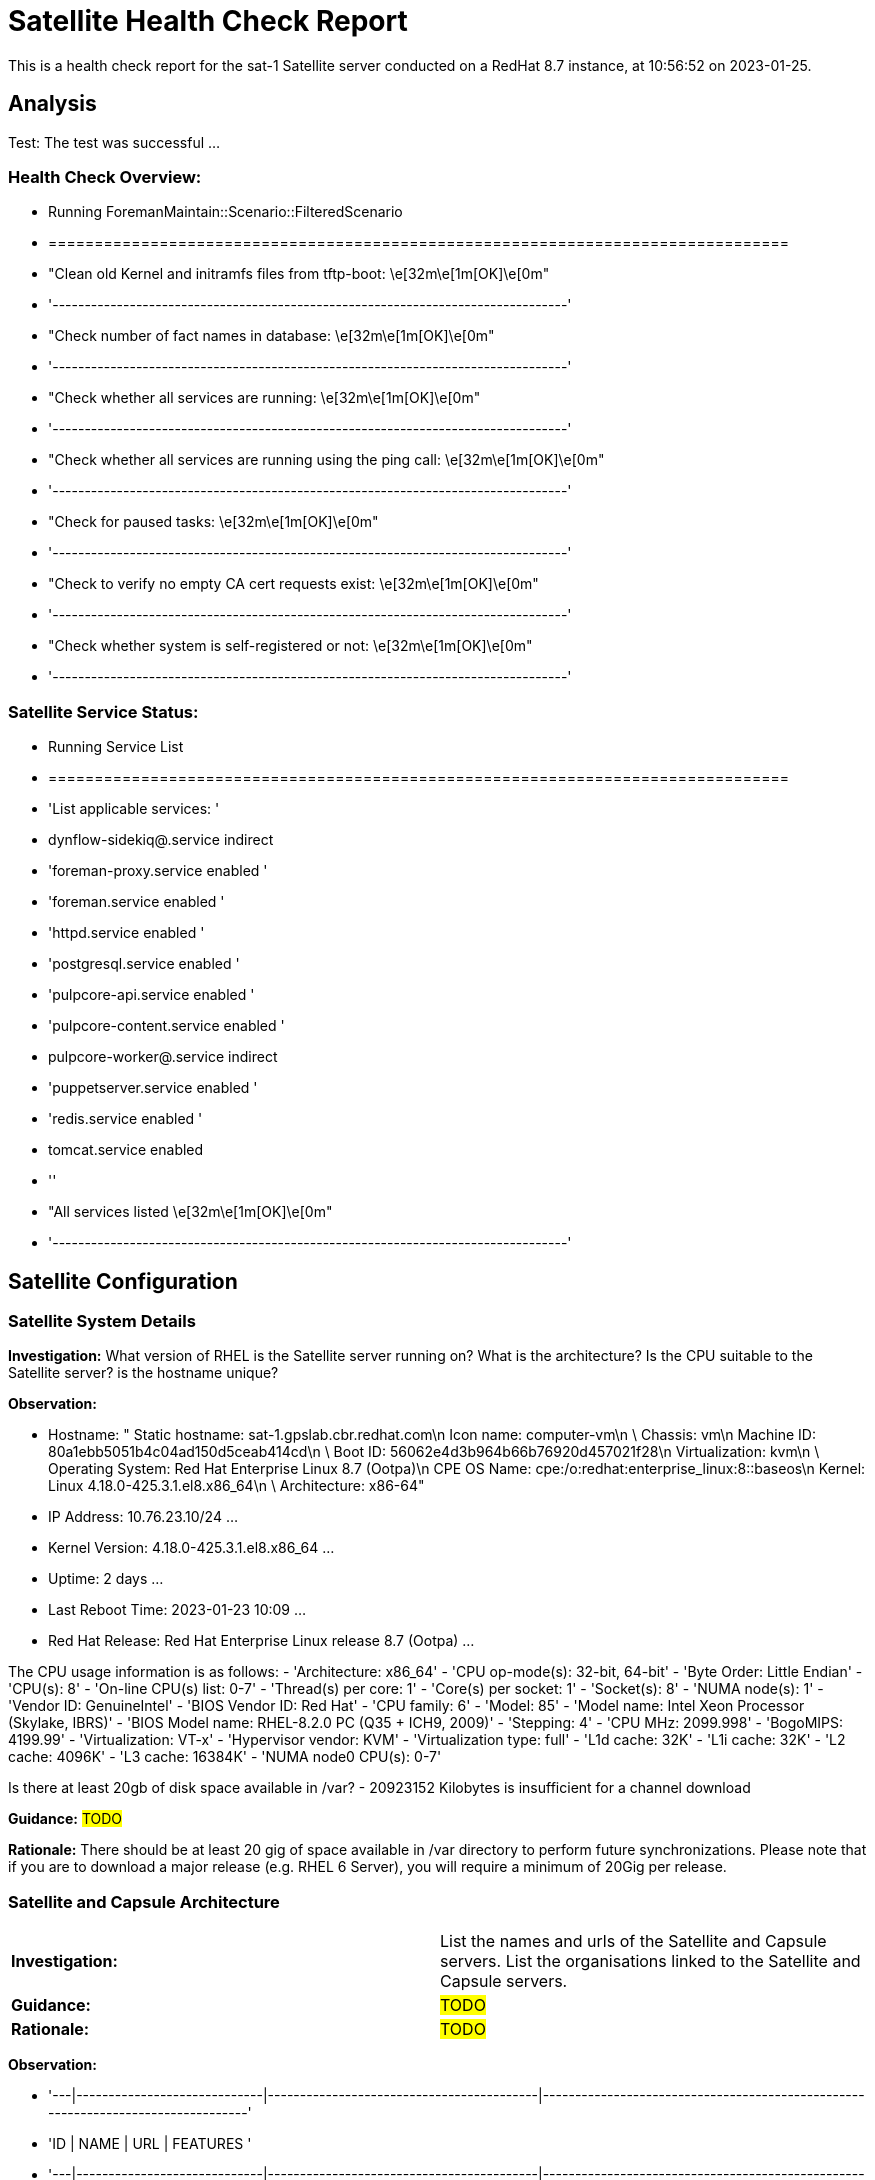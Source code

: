 = Satellite Health Check Report

This is a health check report for the sat-1 Satellite server conducted on a RedHat 8.7 instance, at 10:56:52 on 2023-01-25.

== Analysis

Test: The test was successful
...
 

=== Health Check Overview:
- Running ForemanMaintain::Scenario::FilteredScenario
- ================================================================================
- "Clean old Kernel and initramfs files from tftp-boot:                  \e[32m\e[1m[OK]\e[0m"
- '--------------------------------------------------------------------------------'
- "Check number of fact names in database:                               \e[32m\e[1m[OK]\e[0m"
- '--------------------------------------------------------------------------------'
- "Check whether all services are running:                               \e[32m\e[1m[OK]\e[0m"
- '--------------------------------------------------------------------------------'
- "Check whether all services are running using the ping call:           \e[32m\e[1m[OK]\e[0m"
- '--------------------------------------------------------------------------------'
- "Check for paused tasks:                                               \e[32m\e[1m[OK]\e[0m"
- '--------------------------------------------------------------------------------'
- "Check to verify no empty CA cert requests exist:                      \e[32m\e[1m[OK]\e[0m"
- '--------------------------------------------------------------------------------'
- "Check whether system is self-registered or not:                       \e[32m\e[1m[OK]\e[0m"
- '--------------------------------------------------------------------------------'


=== Satellite Service Status:
- Running Service List
- ================================================================================
- 'List applicable services: '
- dynflow-sidekiq@.service                   indirect
- 'foreman-proxy.service                      enabled '
- 'foreman.service                            enabled '
- 'httpd.service                              enabled '
- 'postgresql.service                         enabled '
- 'pulpcore-api.service                       enabled '
- 'pulpcore-content.service                   enabled '
- pulpcore-worker@.service                   indirect
- 'puppetserver.service                       enabled '
- 'redis.service                              enabled '
- tomcat.service                             enabled
- ''
- "All services listed                                                   \e[32m\e[1m[OK]\e[0m"
- '--------------------------------------------------------------------------------'



== Satellite Configuration

=== Satellite System Details

*Investigation:* What version of RHEL is the Satellite server running on? What is the architecture? Is the CPU suitable to the Satellite server? is the hostname unique?

*Observation:*

- Hostname: "   Static hostname: sat-1.gpslab.cbr.redhat.com\n         Icon name: computer-vm\n
    \          Chassis: vm\n        Machine ID: 80a1ebb5051b4c04ad150d5ceab414cd\n
    \          Boot ID: 56062e4d3b964b66b76920d457021f28\n    Virtualization: kvm\n
    \ Operating System: Red Hat Enterprise Linux 8.7 (Ootpa)\n       CPE OS Name:
    cpe:/o:redhat:enterprise_linux:8::baseos\n            Kernel: Linux 4.18.0-425.3.1.el8.x86_64\n
    \     Architecture: x86-64"


- IP Address: 10.76.23.10/24
...


- Kernel Version: 4.18.0-425.3.1.el8.x86_64
...


- Uptime: 2 days
...


- Last Reboot Time: 2023-01-23 10:09
...


- Red Hat Release: Red Hat Enterprise Linux release 8.7 (Ootpa)
...


The CPU usage information is as follows:
- 'Architecture:        x86_64'
- 'CPU op-mode(s):      32-bit, 64-bit'
- 'Byte Order:          Little Endian'
- 'CPU(s):              8'
- 'On-line CPU(s) list: 0-7'
- 'Thread(s) per core:  1'
- 'Core(s) per socket:  1'
- 'Socket(s):           8'
- 'NUMA node(s):        1'
- 'Vendor ID:           GenuineIntel'
- 'BIOS Vendor ID:      Red Hat'
- 'CPU family:          6'
- 'Model:               85'
- 'Model name:          Intel Xeon Processor (Skylake, IBRS)'
- 'BIOS Model name:     RHEL-8.2.0 PC (Q35 + ICH9, 2009)'
- 'Stepping:            4'
- 'CPU MHz:             2099.998'
- 'BogoMIPS:            4199.99'
- 'Virtualization:      VT-x'
- 'Hypervisor vendor:   KVM'
- 'Virtualization type: full'
- 'L1d cache:           32K'
- 'L1i cache:           32K'
- 'L2 cache:            4096K'
- 'L3 cache:            16384K'
- 'NUMA node0 CPU(s):   0-7'


Is there at least 20gb of disk space available in /var?
- 20923152 Kilobytes is insufficient for a channel download


*Guidance:* #TODO#

*Rationale:* There should be at least 20 gig of space available in /var directory to perform future synchronizations. Please note that if you are to download a major release (e.g. RHEL 6 Server), you will require a minimum of 20Gig per release.


=== Satellite and Capsule Architecture
|=======
|*Investigation:*| List the names and urls of the Satellite and Capsule servers. List the organisations linked to the Satellite and Capsule servers.
|*Guidance:*| #TODO#
|*Rationale:*| #TODO#
|=======
*Observation:*

- '---|-----------------------------|------------------------------------------|---------------------------------------------------------------------------------'
- 'ID | NAME                        | URL                                      | FEATURES                                                                        '
- '---|-----------------------------|------------------------------------------|---------------------------------------------------------------------------------'
- 1  | sat-1.gpslab.cbr.redhat.com | https://sat-1.gpslab.cbr.redhat.com:9090 | Discovery,
    Dynflow, Ansible, Openscap, SSH, TFTP, Puppet CA, Puppet, Logs, Pu...
- '---|-----------------------------|------------------------------------------|---------------------------------------------------------------------------------'


- '---|-----------|-----------|-------------|----------'
- 'ID | TITLE     | NAME      | DESCRIPTION | LABEL    '
- '---|-----------|-----------|-------------|----------'
- 7  | Funkytown | Funkytown |             | Funkytown
- '---|-----------|-----------|-------------|----------'
 

[NOTE] For more information on a given organisation, run `hammer organization info --id <id_number>`

=== Satellite Version 
|======
|*Investigation:*| What is the currently installed Satellite version on the Satellite server and the capsules? What was the initial installation version?
|*Guidance:*| #TODO#
|*Rationale:*| #TODO#
|======

*Observation:* 

- satellite-6.11.4.1-1.el8sat.noarch
 is installed on the Satellite server.
Package satellite-capsule is not installed on the Capsule Server.

=== Firewalls and Proxy
|=====
|*Investigation:| Is firewalling appropriately configured for the Satellite and Capsule servers? Is the proxy server able to access cdn.redhat.com and subscription.rhsm.redhat.com directly without SSL termination? Are the required ports open? Are any optional ports opened?
|Guidance:| #TODO#
|Rationale:
a|
Generally, the following 12 ports should be open on the firewall:

- 80/tcp
- 443/tcp
- 5647/tcp
- 8000/tcp
- 8140/tcp 
- 8443/tcp
- 9090/tcp
- 53/tcp
- 53/udp
- 67/udp
- 69/udp
- 5000/tcp
|=====
*Observation:* 
'  ports: 53/udp 53/tcp 67/udp 69/udp 80/tcp 443/tcp 5647/tcp 8000/tcp 9090/tcp 8140/tcp'



== Infrastructure

=== Infrastructure Architecture
|=====
|*Investigation:*| List the organisations and locations associated with the Satellite server.
|*Guidance:*| #TODO#
|*Rationale:*| #TODO#
|=====
*Observation:*

"[\n  {\n    \"Id\": 7,\n    \"Title\": \"Funkytown\",\n    \"Name\": \"Funkytown\",\n
    \   \"Description\": \"\",\n    \"Label\": \"Funkytown\"\n  }\n]"


"[\n  {\n    \"Id\": 2,\n    \"Title\": \"Default Location\",\n    \"Name\": \"Default
    Location\",\n    \"Description\": \"\"\n  }\n]"



=== Network Requirements
|=====
|*Investigation:*| The network connectivey between Satellite and its capsules needs to be reliable. Can the Satellite connect to the CDN without issue? Do the FQDN, Domain, and Shortname connections resolve?
|*Guidance:*| #TODO#
|*Rationale:*| #TODO#
|=====
*Observation:*

'PING sat-1.gpslab.cbr.redhat.com (10.76.23.10) 56(84) bytes of data.

    64 bytes from sat-1.gpslab.cbr.redhat.com (10.76.23.10): icmp_seq=1 ttl=64 time=0.119
    ms


    --- sat-1.gpslab.cbr.redhat.com ping statistics ---

    1 packets transmitted, 1 received, 0% packet loss, time 0ms

    rtt min/avg/max/mdev = 0.119/0.119/0.119/0.000 ms

    PING sat-1.gpslab.cbr.redhat.com (10.76.23.10) 56(84) bytes of data.

    64 bytes from sat-1.gpslab.cbr.redhat.com (10.76.23.10): icmp_seq=1 ttl=64 time=0.095
    ms


    --- sat-1.gpslab.cbr.redhat.com ping statistics ---

    1 packets transmitted, 1 received, 0% packet loss, time 0ms

    rtt min/avg/max/mdev = 0.095/0.095/0.095/0.000 ms'


'PING e4177.cd.akamaiedge.net (23.0.236.83) 56(84) bytes of data.

    64 bytes from a23-0-236-83.deploy.static.akamaitechnologies.com (23.0.236.83):
    icmp_seq=1 ttl=54 time=5.22 ms


    --- e4177.cd.akamaiedge.net ping statistics ---

    1 packets transmitted, 1 received, 0% packet loss, time 0ms

    rtt min/avg/max/mdev = 5.218/5.218/5.218/0.000 ms'


"LISTEN 0      128               0.0.0.0:9090       0.0.0.0:*          \nLISTEN 0
    \     50                      *:8140             *:*          \nLISTEN 0      128
    \                    *:80               *:*          \nLISTEN 0      128                     *:443
    \             *:*          \nLISTEN 0      128                  [::]:9090          [::]:*
    \         "


=== Custom Hierarchies
|=====
|*Investigation:*| #TODO#
|*Observation:*| #TODO#
|*Guidance:*| #TODO#
|*Rationale:*| #TODO#
|=====

== Storage

=== Qpidd Storage
|=====
|*Investigation:*| How much soace is available in the qpidd partition? is the qpidd parititon too large?
|*Guidance:*| #TODO#
|*Rationale:*| #TODO#
|=====
*Observation:*

- Unit qpidd.service could not be found.


- 'du: cannot access ''/var/lib/qpidd'': No such file or directory'


=== Backup/Restore Procedures
|=====
|*Investigation:*| If the client is using snapshots, what are the backups listed in foreman-maintain backups? What kinds of backup procedures are in place for the Satellite? The consultant will likely have to ask the client for additional information on procedures and backup philosophy.
|*Observation:*| #CONSULTANT TODO#
|*Guidance:*| #CONSULTANT TODO#
|*Rationale:*| #CONSULTANT TODO#
|=====

== Host Management

=== Remote Execution
|=====
|*Investigation:*| Is remote execution set up on Satellite? Is cron used to execute these remote jobs?
|*Guidance:*| #TODO#
|*Rationale:*| #TODO#
|=====
*Observation:*

- '----|------------------------------------------------------|----------------------------|----------|-------------'
- 'ID  | NAME                                                 | JOB CATEGORY               |
    PROVIDER | TYPE        '
- '----|------------------------------------------------------|----------------------------|----------|-------------'
- 178 | Ansible Collection - Install from Galaxy             | Ansible Galaxy             |
    Ansible  | job_template
- 179 | Ansible Roles - Ansible Default                      | Ansible Playbook           |
    Ansible  | job_template
- 180 | Ansible Roles - Install from Galaxy                  | Ansible Galaxy             |
    Ansible  | job_template
- 181 | Ansible Roles - Install from git                     | Ansible Roles Installation
    | Ansible  | job_template
- 185 | Ansible - Run insights maintenance plan              | Ansible Playbook           |
    Ansible  | job_template
- 191 | Ansible - Run playbook                               | Ansible Playbook           |
    Ansible  | job_template
- 182 | Capsule Upgrade Playbook                             | Maintenance Operations     |
    Ansible  | job_template
- 206 | Change content source                                | Katello                    |
    SSH      | job_template
- '211 | Check Leapp                                          | Leapp                      |
    SSH      | snippet     '
- 149 | Check Update - SSH Default                           | Packages                   |
    SSH      | job_template
- 183 | Configure Cloud Connector                            | Maintenance Operations     |
    Ansible  | job_template
- 184 | Convert to RHEL                                      | Convert 2 RHEL             |
    Ansible  | job_template
- 207 | Install errata by search query - Katello SSH Default | Katello                    |
    SSH      | job_template
- 161 | Install Errata - Katello Ansible Default             | Katello via Ansible        |
    Ansible  | job_template
- 160 | Install Errata - Katello SSH Default                 | Katello                    |
    SSH      | job_template
- 163 | Install Group - Katello Ansible Default              | Katello via Ansible        |
    Ansible  | job_template
- 162 | Install Group - Katello SSH Default                  | Katello                    |
    SSH      | job_template
- 165 | Install Package - Katello Ansible Default            | Katello via Ansible        |
    Ansible  | job_template
- 164 | Install Package - Katello SSH Default                | Katello                    |
    SSH      | job_template
- 186 | Module Action - Ansible Default                      | Ansible Modules            |
    Ansible  | job_template
- 150 | Module Action - SSH Default                          | Modules                    |
    SSH      | job_template
- 187 | Package Action - Ansible Default                     | Ansible Packages           |
    Ansible  | job_template
- 151 | Package Action - SSH Default                         | Packages                   |
    SSH      | job_template
- 188 | Power Action - Ansible Default                       | Ansible Power              |
    Ansible  | job_template
- 152 | Power Action - SSH Default                           | Power                      |
    SSH      | job_template
- 153 | Puppet Agent Disable - SSH Default                   | Puppet                     |
    SSH      | job_template
- 154 | Puppet Agent Enable - SSH Default                    | Puppet                     |
    SSH      | job_template
- 155 | Puppet Module - Install from forge - SSH Default     | Puppet                     |
    SSH      | job_template
- 156 | Puppet Module - Install from git - SSH Default       | Puppet                     |
    SSH      | job_template
- 189 | Puppet Run Once - Ansible Default                    | Ansible Puppet             |
    Ansible  | job_template
- 157 | Puppet Run Once - SSH Default                        | Puppet                     |
    SSH      | job_template
- 167 | Remove Group - Katello Ansible Default               | Katello via Ansible        |
    Ansible  | job_template
- 166 | Remove Group - Katello SSH Default                   | Katello                    |
    SSH      | job_template
- 169 | Remove Package - Katello Ansible Default             | Katello via Ansible        |
    Ansible  | job_template
- 168 | Remove Package - Katello SSH Default                 | Katello                    |
    SSH      | job_template
- 209 | Resolve Traces - Katello Ansible Default             | Katello via Ansible        |
    Ansible  | job_template
- 208 | Resolve Traces - Katello SSH Default                 | Katello                    |
    SSH      | job_template
- 171 | Restart Services - Katello Ansible Default           | Katello via Ansible        |
    Ansible  | job_template
- 170 | Restart Services - Katello SSH Default               | Katello                    |
    SSH      | job_template
- 205 | Run a playbook downloaded from RH cloud              | Red Hat Insights           |
    Ansible  | job_template
- 190 | Run Command - Ansible Default                        | Ansible Commands           |
    Ansible  | job_template
- 158 | Run Command - SSH Default                            | Commands                   |
    SSH      | job_template
- 176 | Run OpenSCAP scans                                   | OpenSCAP                   |
    SSH      | job_template
- 210 | Run OpenSCAP scans - Ansible Default                 | OpenSCAP Ansible Commands  |
    Ansible  | job_template
- 177 | Run OVAL scans                                       | OpenSCAP                   |
    SSH      | job_template
- 212 | Run preupgrade via Leapp                             | Leapp - Preupgrade         |
    SSH      | job_template
- 213 | Run remediation plan via Leapp                       | Other                      |
    SSH      | job_template
- 148 | Run remediations based on Insights recommendations   | Red Hat Insights           |
    Ansible  | job_template
- 214 | Run upgrade via Leapp                                | Leapp - Upgrade            |
    Ansible  | job_template
- 192 | Service Action - Ansible Default                     | Ansible Services           |
    Ansible  | job_template
- 193 | Service Action - Enable Web Console                  | Ansible Services           |
    Ansible  | job_template
- 159 | Service Action - SSH Default                         | Services                   |
    SSH      | job_template
- 173 | Update Group - Katello Ansible Default               | Katello via Ansible        |
    Ansible  | job_template
- 172 | Update Group - Katello SSH Default                   | Katello                    |
    SSH      | job_template
- 175 | Update Package - Katello Ansible Default             | Katello via Ansible        |
    Ansible  | job_template
- 174 | Update Package - Katello SSH Default                 | Katello                    |
    SSH      | job_template
- '----|------------------------------------------------------|----------------------------|----------|-------------'


=== Provisioning
|=====
|*Investigation:*| #TODO#
|*Observation:*| #CONSULTANT TODO#
|*Guidance:*| #CONSULTANT TODO#
|*Rationale:*| #CONSULTANT TODO#
|=====

=== Errata
|=====
|*Investigation:*| Are errata used? How is Errata managed? What errata are installable on the registered hosts?
|*Guidance:*| #TODO#
|*Rationale:*| As a part of Red Hat’s quality control and release process, we provide customers with updates for each release of official Red Hat RPMs. Red Hat compiles groups of related package into an erratum along with an advisory that provides a description of the update. Security Advisory errata describe fixed security issues found in the package. Bug Fix Advisory errata describes bug fixes, and Product Enhancement Advisory describes enhancements and new features added to the package. 
|=====
*Observation:*

#NOTE# - The errata variable has been omitted in the report due to size of role. Replace the variable here if you choose to include the role.

== Satellite Management

=== Satellite Logging
|=====
|*Investigation:*| Are any errors logged in the foreman, foreman-proxy, or /var logs? Do any issues tie in with other issues identified in the report?
|*Guidance:*| #TODO#
|*Rationale:*| Any errors that appear in the logs should be investigated to ensure that Satellite is functioning effectively and correctly to avoid bugs and security vulnerabilities. 
|=====
*Observation:*

+ /var/log/foreman/production.log returns:

The production.log does not contain any errors.

+ /var/log/foreman-proxy/proxy.log returns:

The proxy.log does not contain any errors.

+ /var/log/messages returns:

- 'Jan 25 10:23:15 sat-1 ansible-ansible.legacy.command[71509]: Invoked with _raw_params=cat
    /var/log/foreman/production.log | grep error | grep failed _uses_shell=True warn=False
    stdin_add_newline=True strip_empty_ends=True argv=None chdir=None executable=None
    creates=None removes=None stdin=None'
- 'Jan 25 10:23:17 sat-1 ansible-ansible.legacy.command[71630]: Invoked with _raw_params=cat
    /var/log/foreman-proxy/proxy.log | grep error | grep failed _uses_shell=True warn=False
    stdin_add_newline=True strip_empty_ends=True argv=None chdir=None executable=None
    creates=None removes=None stdin=None'
- 'Jan 25 10:23:18 sat-1 ansible-ansible.legacy.command[71751]: Invoked with _raw_params=cat
    /var/log/messages | grep error | grep failed _uses_shell=True warn=False stdin_add_newline=True
    strip_empty_ends=True argv=None chdir=None executable=None creates=None removes=None
    stdin=None'
- 'Jan 25 10:40:23 sat-1 ansible-ansible.legacy.command[76350]: Invoked with _raw_params=cat
    /var/log/foreman/production.log | grep error | grep failed _uses_shell=True warn=False
    stdin_add_newline=True strip_empty_ends=True argv=None chdir=None executable=None
    creates=None removes=None stdin=None'
- 'Jan 25 10:40:24 sat-1 ansible-ansible.legacy.command[76471]: Invoked with _raw_params=cat
    /var/log/foreman-proxy/proxy.log | grep error | grep failed _uses_shell=True warn=False
    stdin_add_newline=True strip_empty_ends=True argv=None chdir=None executable=None
    creates=None removes=None stdin=None'
- 'Jan 25 10:40:26 sat-1 ansible-ansible.legacy.command[76593]: Invoked with _raw_params=cat
    /var/log/messages | grep error | grep failed _uses_shell=True warn=False stdin_add_newline=True
    strip_empty_ends=True argv=None chdir=None executable=None creates=None removes=None
    stdin=None'
- 'Jan 25 10:42:57 sat-1 ansible-ansible.legacy.command[80676]: Invoked with _raw_params=cat
    /var/log/foreman/production.log | grep error | grep failed _uses_shell=True warn=False
    stdin_add_newline=True strip_empty_ends=True argv=None chdir=None executable=None
    creates=None removes=None stdin=None'
- 'Jan 25 10:42:58 sat-1 ansible-ansible.legacy.command[80797]: Invoked with _raw_params=cat
    /var/log/foreman-proxy/proxy.log | grep error | grep failed _uses_shell=True warn=False
    stdin_add_newline=True strip_empty_ends=True argv=None chdir=None executable=None
    creates=None removes=None stdin=None'
- 'Jan 25 10:43:00 sat-1 ansible-ansible.legacy.command[80918]: Invoked with _raw_params=cat
    /var/log/messages | grep error | grep failed _uses_shell=True warn=False stdin_add_newline=True
    strip_empty_ends=True argv=None chdir=None executable=None creates=None removes=None
    stdin=None'
- 'Jan 25 10:45:22 sat-1 ansible-ansible.legacy.command[84962]: Invoked with _raw_params=cat
    /var/log/foreman/production.log | grep error | grep failed _uses_shell=True warn=False
    stdin_add_newline=True strip_empty_ends=True argv=None chdir=None executable=None
    creates=None removes=None stdin=None'
- 'Jan 25 10:45:24 sat-1 ansible-ansible.legacy.command[85084]: Invoked with _raw_params=cat
    /var/log/foreman-proxy/proxy.log | grep error | grep failed _uses_shell=True warn=False
    stdin_add_newline=True strip_empty_ends=True argv=None chdir=None executable=None
    creates=None removes=None stdin=None'
- 'Jan 25 10:45:25 sat-1 ansible-ansible.legacy.command[85205]: Invoked with _raw_params=cat
    /var/log/messages | grep error | grep failed _uses_shell=True warn=False stdin_add_newline=True
    strip_empty_ends=True argv=None chdir=None executable=None creates=None removes=None
    stdin=None'
- 'Jan 25 10:50:30 sat-1 ansible-ansible.legacy.command[89267]: Invoked with _raw_params=cat
    /var/log/foreman/production.log | grep error | grep failed _uses_shell=True warn=False
    stdin_add_newline=True strip_empty_ends=True argv=None chdir=None executable=None
    creates=None removes=None stdin=None'
- 'Jan 25 10:50:32 sat-1 ansible-ansible.legacy.command[89388]: Invoked with _raw_params=cat
    /var/log/foreman-proxy/proxy.log | grep error | grep failed _uses_shell=True warn=False
    stdin_add_newline=True strip_empty_ends=True argv=None chdir=None executable=None
    creates=None removes=None stdin=None'
- 'Jan 25 10:50:33 sat-1 ansible-ansible.legacy.command[89509]: Invoked with _raw_params=cat
    /var/log/messages | grep error | grep failed _uses_shell=True warn=False stdin_add_newline=True
    strip_empty_ends=True argv=None chdir=None executable=None creates=None removes=None
    stdin=None'
- 'Jan 25 10:58:06 sat-1 ansible-ansible.legacy.command[94241]: Invoked with _raw_params=cat
    /var/log/foreman/production.log | grep error | grep failed _uses_shell=True warn=False
    stdin_add_newline=True strip_empty_ends=True argv=None chdir=None executable=None
    creates=None removes=None stdin=None'
- 'Jan 25 10:58:08 sat-1 ansible-ansible.legacy.command[94362]: Invoked with _raw_params=cat
    /var/log/foreman-proxy/proxy.log | grep error | grep failed _uses_shell=True warn=False
    stdin_add_newline=True strip_empty_ends=True argv=None chdir=None executable=None
    creates=None removes=None stdin=None'


=== Patch Cycles
|=====
|*Investigation:*| #CONSULTANT TODO#
|*Observation:*| #CONSULTANT TODO#
|*Guidance:*| #CONSULTANT TODO#
|*Rationale:*| #CONSULTANT TODO#
|=====

=== Sync Plans
|=====
|*Investigation:*| #TODO#
|*Observation:*| #TODO#
|*Guidance:*| #TODO#
|*Rationale:*| #TODO#
|=====

=== Activation Keys
|=====
|*Investigation:*| #TODO#
|*Observation:*| #TODO#
|*Guidance:*| #TODO#
|*Rationale:*| #TODO#
|=====

=== Registered hosts

*Investigation:* How many registered hosts are connected to the Satellite? 
*Observation:*

- aap.gpslab.cbr.redhat.com                                         10.76.23.75
- aap-poc2.gpslab.cbr.redhat.com                                    10.76.23.23
- assisted-service.gpslab.cbr.redhat.com                            10.76.23.8
- backend-01.vm.gpslab.cbr.redhat.com                               172.16.5.20
- backend-02.vm.gpslab.cbr.redhat.com                               172.16.5.21
- backend-03.vm.gpslab.cbr.redhat.com                               172.16.5.22
- bastion.gpslab.cbr.redhat.com                                     10.76.23.8
- browbeat.gpslab.cbr.redhat.com                                    10.76.23.15
- cephfs1.gpslab.cbr.redhat.com                                     10.76.23.17
- disco-bastion.gpslab.cbr.redhat.com                               10.88.0.1
- disco-tang.gpslab.cbr.redhat.com                                  192.168.200.135
- disco-tang.vm.gpslab.cbr.redhat.com                               10.0.1.112
- ha2-proxy-backend-01-74wzrcw4jnjl-server-vqzwxhesifqr.vm.gpslab   172.16.5.96
- ha2-proxy-backend-01-itdvzgshh5cu-server-itc7c4wkakxj.vm.gpslab   172.16.5.87
- ha2-proxy-backend-01-ybhz342ekg7l-server-b7y5gasvgv4e.vm.gpslab   172.16.5.127
- ha2-proxy-backend-02-dahbrxmovmro-server-uyfdpeekxm3c.vm.gpslab   172.16.5.243
- ha2-proxy-backend-02-g6wjwsxqyvbs-server-6qryxddodqwq.vm.gpslab   172.16.5.131
- ha2-proxy-backend-02-pt4ha5e7gohj-server-p4xb4fbrhcgb.vm.gpslab   172.16.5.66
- ha2-proxy-backend-03-5gexvnc74aww-server-wnwbh632xv63.vm.gpslab   172.16.5.10
- ha2-proxy-backend-03-naua63ftfd7m-server-ipjoe7e7ersv.vm.gpslab   172.16.5.238
- ha2-proxy-backend-03-xtvckf4wiyf4-server-lcc6zbqly7rk.vm.gpslab   172.16.5.207
- ha2-proxy-bastion-nsvlwizm5m5i-server-gmhnmkno5e45.vm.gpslab.cbr  172.16.5.203
- ha2-proxy-bastion-uz7mpzd3hjnh-server-llf3fggcroq7.vm.gpslab.cbr  172.16.5.56
- ha2-proxy-bastion-zvrjabmpoduh-server-ad3iwr5imr4v.vm.gpslab.cbr  172.16.5.149
- ha2-proxy-proxy-01-f6f42gtvnwt6-server-obwefs7hlgud.vm.gpslab.cb  172.16.5.216
- ha2-proxy-proxy-01-mwzu7l2jxkk5-server-k7hcqlu5zxr7.vm.gpslab.cb  172.16.5.218
- ha2-proxy-proxy-01-teaud2wnib5n-server-iuc44q2vavnf.vm.gpslab.cb  172.16.5.22
- ha2-proxy-proxy-02-m6hul6apypp4-server-lsnfdrqgxwy5.vm.gpslab.cb  172.16.5.80
- ha2-proxy-proxy-02-tlrj25x6aav7-server-7qeispdud2kg.vm.gpslab.cb  172.16.5.122
- ha2-proxy-proxy-02-vmsb32jhqq4z-server-n22fgji5s7vx.vm.gpslab.cb  172.16.5.65
- ha-bastion.vm.gpslab.cbr.redhat.com                               172.16.5.5
- haproxy-1.gpslab.cbr.redhat.com                                   192.168.22.22
- haproxy-2.gpslab.cbr.redhat.com                                   192.168.22.23
- ha-proxy-main.vm.gpslab.cbr.redhat.com                            172.16.5.11
- ha-proxy-spare.vm.gpslab.cbr.redhat.com                           172.16.5.12
- ipa1.gpslab.cbr.redhat.com                                        10.76.23.245
- ipa2.gpslab.cbr.redhat.com                                        10.76.23.244
- ipa3.gpslab.cbr.redhat.com                                        10.76.23.243
- ipa6.gpslab.cbr.redhat.com                                        10.76.23.46
- ipa-test.gpslab.cbr.redhat.com                                    10.76.23.16
- jirasd-poc.gpslab.cbr.redhat.com                                  10.76.23.18
- jira-temp.gpslab.cbr.redhat.com                                   10.76.23.44
- jumpbox.gpslab.cbr.redhat.com                                     10.76.23.21
- kvm1.gpslab.cbr.redhat.com                                        10.76.23.45
- lab-ceph-1.gpslab.cbr.redhat.com                                  10.76.23.60
- lab-ceph-2.gpslab.cbr.redhat.com                                  10.76.23.61
- lab-ceph-3.gpslab.cbr.redhat.com                                  10.76.23.62
- lab-ceph-4.gpslab.cbr.redhat.com                                  10.76.23.63
- lab-ceph-5.gpslab.cbr.redhat.com                                  10.76.23.64
- lab-ceph-admin.gpslab.cbr.redhat.com                              192.168.22.59
- lab-compute-1.gpslab.cbr.redhat.com                               192.168.14.8
- lab-compute-2.gpslab.cbr.redhat.com                               10.76.23.81
- lab-compute-3.gpslab.cbr.redhat.com                               192.168.22.10
- lab-ctlr-1.gpslab.cbr.redhat.com                                  192.168.14.5
- lab-ctlr-2.gpslab.cbr.redhat.com                                  192.168.11.92
- lab-ctlr-3.gpslab.cbr.redhat.com                                  10.76.23.90
- lab-kvm-1.gpslab.cbr.redhat.com                                   192.168.10.43
- lab-ospd-1.gpslab.cbr.redhat.com                                  10.76.23.4
- lab-prometheus-1.gpslab.cbr.redhat.com                            10.76.23.31
- 'lab-rhv-1.gpslab.cbr.redhat.com                                   '
- 'lab-rhv-2.gpslab.cbr.redhat.com                                   '
- nfs.gpslab.cbr.redhat.com                                         10.76.23.40
- os-control.gpslab.cbr.redhat.com                                  10.76.23.17
- osp17-ospd.gpslab.cbr.redhat.com                                  10.76.23.55
- ost1-bastion                                                      172.21.0.252
- ost1-bastion.vm.gpslab.cbr.redhat.com                             172.21.0.252
- ost1-ceph-1                                                       192.168.100.31
- ost1-ceph-1.vm.gpslab.cbr.redhat.com                              172.22.0.31
- ost1-ceph-2                                                       172.19.0.32
- ost1-ceph-2.vm.gpslab.cbr.redhat.com                              172.19.0.32
- ost1-ceph-3                                                       192.168.100.33
- ost1-ceph-3.vm.gpslab.cbr.redhat.com                              172.22.0.33
- ost1-ceph-4                                                       192.168.100.34
- ost1-ceph-4.vm.gpslab.cbr.redhat.com                              192.168.100.34
- ost1-ceph-5                                                       172.19.0.35
- ost1-ceph-5.vm.gpslab.cbr.redhat.com                              172.19.0.35
- 'ost1-ospd-1                                                       '
- 'ost1-ospd-1.vm.gpslab.cbr.redhat.com                              '
- ost3-bastion.vm.gpslab.cbr.redhat.com                             192.168.24.252
- ost4-bastion.vm.gpslab.cbr.redhat.com                             192.168.24.252
- ost4-ceph-1.vm.gpslab.cbr.redhat.com                              172.22.0.31
- ost4-ceph-2.vm.gpslab.cbr.redhat.com                              172.19.0.32
- ost4-ceph-3.vm.gpslab.cbr.redhat.com                              172.22.0.33
- ost4-ceph-4.vm.gpslab.cbr.redhat.com                              172.19.0.34
- ost4-ceph-5.vm.gpslab.cbr.redhat.com                              172.19.0.35
- 'ost4-ospd-1.vm.gpslab.cbr.redhat.com                              '
- ost5-bastion.vm.gpslab.cbr.redhat.com                             192.168.24.252
- ost6-bastion.vm.gpslab.cbr.redhat.com                             192.168.24.252
- ost6-ceph-1.vm.gpslab.cbr.redhat.com                              192.168.100.31
- ost6-ceph-2.vm.gpslab.cbr.redhat.com                              172.22.0.32
- ost6-ceph-3.vm.gpslab.cbr.redhat.com                              192.168.100.33
- ost6-ceph-4.vm.gpslab.cbr.redhat.com                              172.19.0.34
- ost6-ceph-5.vm.gpslab.cbr.redhat.com                              172.22.0.35
- ost6-novajoin-1                                                   192.168.24.7
- ost6-novajoin-1.vm.gpslab.cbr.redhat.com                          192.168.24.7
- ost6-novajoin-2                                                   192.168.24.8
- ost6-novajoin-2.vm.gpslab.cbr.redhat.com                          172.21.0.8
- ost6-ospd-1.vm.gpslab.cbr.redhat.com                              192.168.100.253
- ost7-bastion.vm.gpslab.cbr.redhat.com                             172.22.0.252
- quay.gpslab.cbr.redhat.com                                        10.76.23.14
- sat-2.gpslab.cbr.redhat.com                                       10.76.23.9
- tang.gpslab.cbr.redhat.com                                        10.76.23.76
- test01.vm.gpslab.cbr.redhat.com                                   192.168.1.114
- test-ceph-1                                                       192.168.99.11
- test-ceph-2                                                       192.168.99.12
- test-ceph-3                                                       192.168.99.13
- test-ceph-4                                                       192.168.99.14
- test-ceph-5                                                       192.168.99.15
- test-ceph-admin                                                   10.76.23.47
- test.gpslab.cbr.redhat.com                                        10.76.23.17
- test-ospd-1.gpslab.cbr.redhat.com                                 10.76.23.8
- thanos.gpslab.cbr.redhat.com                                      10.76.23.30
